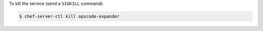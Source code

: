 .. This is an included how-to. 


To kill the service (send a ``SIGKILL`` command):

.. code-block:: bash

   $ chef-server-ctl kill opscode-expander